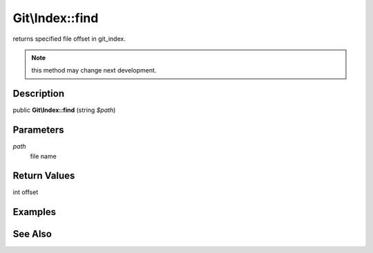 .. index::
   single: find (Git\Index method)


Git\\Index::find
===========================================================

returns specified file offset in git_index.

.. note::
   this method may change next development.

Description
***********************************************************

public **Git\\Index::find** (string *$path*)


Parameters
***********************************************************

*path*
  file name

Return Values
***********************************************************

int offset

Examples
***********************************************************

.. code-block::php

    <?php
    $repo = new Git\Repository("/tmp/specified.git");
    $index = $repo->getIndex();
    $offset = $index->find("README.md");

See Also
***********************************************************